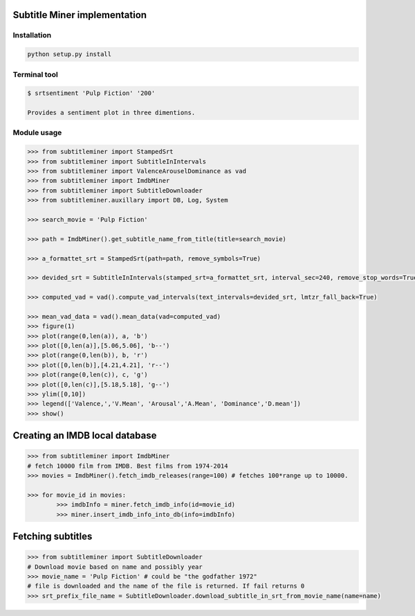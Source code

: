 Subtitle Miner implementation
=============================


Installation
------------

.. code::

	python setup.py install


Terminal tool
-------------


.. code:: Terminal

	$ srtsentiment 'Pulp Fiction' '200'

	Provides a sentiment plot in three dimentions.

Module usage
------------

.. code:: Python

	>>> from subtitleminer import StampedSrt
	>>> from subtitleminer import SubtitleInIntervals
	>>> from subtitleminer import ValenceArouselDominance as vad
	>>> from subtitleminer import ImdbMiner
	>>> from subtitleminer import SubtitleDownloader
	>>> from subtitleminer.auxillary import DB, Log, System

	>>> search_movie = 'Pulp Fiction'

	>>> path = ImdbMiner().get_subtitle_name_from_title(title=search_movie)

	>>> a_formattet_srt = StampedSrt(path=path, remove_symbols=True)

	>>> devided_srt = SubtitleInIntervals(stamped_srt=a_formattet_srt, interval_sec=240, remove_stop_words=True)

	>>> computed_vad = vad().compute_vad_intervals(text_intervals=devided_srt, lmtzr_fall_back=True)

	>>> mean_vad_data = vad().mean_data(vad=computed_vad)
	>>> figure(1)
	>>> plot(range(0,len(a)), a, 'b')
	>>> plot([0,len(a)],[5.06,5.06], 'b--')
	>>> plot(range(0,len(b)), b, 'r')
	>>> plot([0,len(b)],[4.21,4.21], 'r--')
	>>> plot(range(0,len(c)), c, 'g')
	>>> plot([0,len(c)],[5.18,5.18], 'g--')
	>>> ylim([0,10])
	>>> legend(['Valence,','V.Mean', 'Arousal','A.Mean', 'Dominance','D.mean'])
	>>> show()




Creating an IMDB local database
==============================

.. code:: Python

	>>> from subtitleminer import ImdbMiner
	# fetch 10000 film from IMDB. Best films from 1974-2014
	>>> movies = ImdbMiner().fetch_imdb_releases(range=100) # fetches 100*range up to 10000.
	
	>>> for movie_id in movies:
    		>>> imdbInfo = miner.fetch_imdb_info(id=movie_id)
    		>>> miner.insert_imdb_info_into_db(info=imdbInfo)
	
Fetching subtitles
==============================

.. code:: Python

	>>> from subtitleminer import SubtitleDownloader
	# Download movie based on name and possibly year
	>>> movie_name = 'Pulp Fiction' # could be "the godfather 1972"
	# file is downloaded and the name of the file is returned. If fail returns 0
	>>> srt_prefix_file_name = SubtitleDownloader.download_subtitle_in_srt_from_movie_name(name=name)


